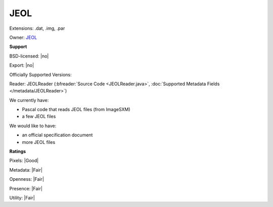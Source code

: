 .. index:: JEOL
.. index:: .dat, .img, .par

JEOL
===============================================================================

Extensions: .dat, .img, .par


Owner: `JEOL <http://www.jeol.com>`_

**Support**


BSD-licensed: |no|

Export: |no|

Officially Supported Versions: 

Reader: JEOLReader (:bfreader:`Source Code <JEOLReader.java>`, :doc:`Supported Metadata Fields </metadata/JEOLReader>`)




We currently have:

* Pascal code that reads JEOL files (from ImageSXM) 
* a few JEOL files

We would like to have:

* an official specification document 
* more JEOL files

**Ratings**


Pixels: |Good|

Metadata: |Fair|

Openness: |Fair|

Presence: |Fair|

Utility: |Fair|




